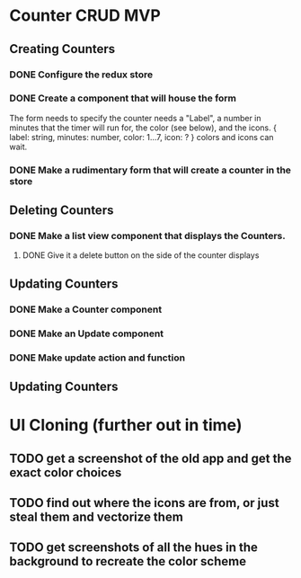 * Counter CRUD MVP
** Creating Counters
*** DONE Configure the redux store
*** DONE Create a component that will house the form  
    The form needs to specify the counter needs a "Label", a number in minutes that the timer will run for, the color (see below), and the icons.
    {
      label: string,
      minutes: number,
      color: 1...7,
      icon: ?
    }
    colors and icons can wait.
*** DONE Make a rudimentary form that will create a counter in the store
** Deleting Counters
*** DONE Make a list view component that displays the Counters.
**** DONE Give it a delete button on the side of the counter displays
** Updating Counters
*** DONE Make a Counter component
*** DONE Make an Update component
*** DONE Make update action and function
** Updating Counters
* UI Cloning (further out in time)
** TODO get a screenshot of the old app and get the exact color choices
** TODO find out where the icons are from, or just steal them and vectorize them
** TODO get screenshots of all the hues in the background to recreate the color scheme